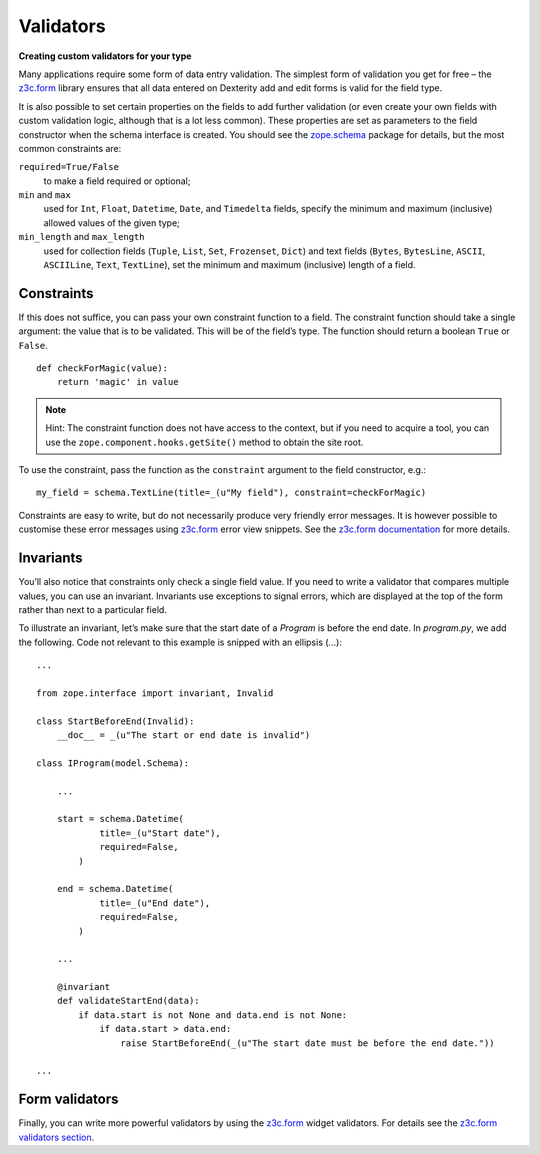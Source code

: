 Validators
-----------

**Creating custom validators for your type**

Many applications require some form of data entry validation. The
simplest form of validation you get for free – the `z3c.form`_ library
ensures that all data entered on Dexterity add and edit forms is valid
for the field type.

It is also possible to set certain properties on the fields to add
further validation (or even create your own fields with custom
validation logic, although that is a lot less common). These properties
are set as parameters to the field constructor when the schema interface
is created. You should see the `zope.schema`_ package for details, but
the most common constraints are:

``required=True/False``
    to make a field required or optional;

``min`` and ``max``
    used for ``Int``, ``Float``, ``Datetime``, ``Date``, and ``Timedelta``
    fields, specify the minimum and maximum (inclusive) allowed values of
    the given type;

``min_length`` and ``max_length``
    used for collection fields (``Tuple``, ``List``, ``Set``, ``Frozenset``,
    ``Dict``) and text fields (``Bytes``, ``BytesLine``, ``ASCII``,
    ``ASCIILine``, ``Text``, ``TextLine``), set the minimum and maximum
    (inclusive) length of a field.

.. _zope.schema: http://pypi.python.org/pypi/zope.schema


Constraints
~~~~~~~~~~~

If this does not suffice, you can pass your own constraint function to a
field. The constraint function should take a single argument: the value
that is to be validated. This will be of the field’s type. The function
should return a boolean ``True`` or ``False``.

::

    def checkForMagic(value):
        return 'magic' in value

.. note::

   Hint: The constraint function does not have access to the context, but
   if you need to acquire a tool, you can use the
   ``zope.component.hooks.getSite()`` method to obtain the site root.

To use the constraint, pass the function as the ``constraint`` argument to
the field constructor, e.g.::

    my_field = schema.TextLine(title=_(u"My field"), constraint=checkForMagic)

Constraints are easy to write, but do not necessarily produce very
friendly error messages. It is however possible to customise these error
messages using `z3c.form`_ error view snippets. See the `z3c.form
documentation <z3c.form>`_ for more details.

Invariants
~~~~~~~~~~~~

You’ll also notice that constraints only check a single field value. If
you need to write a validator that compares multiple values, you can use
an invariant. Invariants use exceptions to signal errors, which are
displayed at the top of the form rather than next to a particular field.

To illustrate an invariant, let’s make sure that the start date of a
`Program` is before the end date. In `program.py`, we add the following.
Code not relevant to this example is snipped with an ellipsis (…)::

    ...

    from zope.interface import invariant, Invalid

    class StartBeforeEnd(Invalid):
        __doc__ = _(u"The start or end date is invalid")

    class IProgram(model.Schema):

        ...

        start = schema.Datetime(
                title=_(u"Start date"),
                required=False,
            )

        end = schema.Datetime(
                title=_(u"End date"),
                required=False,
            )

        ...

        @invariant
        def validateStartEnd(data):
            if data.start is not None and data.end is not None:
                if data.start > data.end:
                    raise StartBeforeEnd(_(u"The start date must be before the end date."))

    ...

Form validators
~~~~~~~~~~~~~~~

Finally, you can write more powerful validators by using the `z3c.form <http://pypi.python.org/pypi/z3c.form>`_
widget validators. For details see the `z3c.form validators section <http://docs.plone.org/develop/plone/forms/z3c.form.html#validators>`_.

